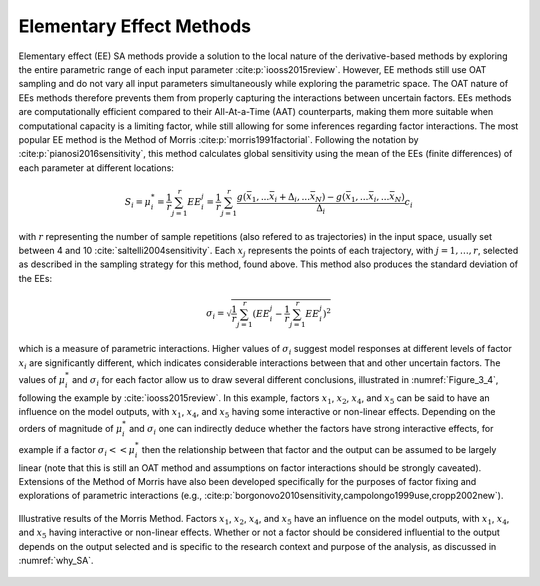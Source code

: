 Elementary Effect Methods
*************************

Elementary effect (EE) SA methods provide a solution to the local nature of the derivative-based methods by exploring the entire parametric range of each input parameter :cite:p:`iooss2015review`. However, EE methods still use OAT sampling and do not vary all input parameters simultaneously while exploring the parametric space. The OAT nature of EEs methods therefore prevents them from properly capturing the interactions between uncertain factors. EEs methods are computationally efficient compared to their All-At-a-Time (AAT) counterparts, making them more suitable when computational capacity is a limiting factor, while still allowing for some inferences regarding factor interactions.
The most popular EE method is the Method of Morris :cite:p:`morris1991factorial`. Following the notation by :cite:p:`pianosi2016sensitivity`, this method calculates global sensitivity using the mean of the EEs (finite differences) of each parameter at different locations:

.. math::

  S_i = \mu_i^* = \frac{1}{r}\sum_{j=1}^r EE^j_i = \frac{1}{r}\sum_{j=1}^r \frac{g(\bar{x}_1,...\bar{x}_i+\Delta_i,...\bar{x}_N)-g(\bar{x}_1,...\bar{x}_i,...\bar{x}_N)}{\Delta_i}c_i


with :math:`r` representing the number of sample repetitions (also refered to as trajectories) in the input space, usually set between 4 and 10 :cite:`saltelli2004sensitivity`. Each :math:`x_j` represents the points of each trajectory, with :math:`j=1,…, r`, selected as described in the sampling strategy for this method, found above. This method also produces the standard deviation of the EEs:

.. math::

  \sigma_i = \sqrt{\frac{1}{r}\sum_{j=1}^r(EE_i^j-\frac{1}{r}\sum_{j=1}^r EE^j_i)^2}


which is a measure of parametric interactions. Higher values of :math:`\sigma_i` suggest model responses at different levels of factor :math:`x_i` are significantly different, which indicates considerable interactions between that and other uncertain factors. The values of :math:`\mu_i^*` and :math:`\sigma_i` for each factor allow us to draw several different conclusions, illustrated in :numref:`Figure_3_4`, following the example by :cite:`iooss2015review`. In this example, factors :math:`x_1`, :math:`x_2`, :math:`x_4`, and :math:`x_5` can be said to have an influence on the model outputs, with :math:`x_1`, :math:`x_4`, and :math:`x_5` having some interactive or non-linear effects. Depending on the orders of magnitude of :math:`\mu_i^*` and :math:`\sigma_i` one can indirectly deduce whether the factors have strong interactive effects, for example if a factor :math:`\sigma_i << \mu_i^*` then the relationship between that factor and the output can be assumed to be largely linear (note that this is still an OAT method and assumptions on factor interactions should be strongly caveated). Extensions of the Method of Morris have also been developed specifically for the purposes of factor fixing and explorations of parametric interactions (e.g., :cite:p:`borgonovo2010sensitivity,campolongo1999use,cropp2002new`).


.. _Figure_3_4:
.. figure:: _static/figure3_4_morris_method.png
    :alt: Figure 3.4
    :width: 700px
    :align: center

    Illustrative results of the Morris Method. Factors :math:`x_1`, :math:`x_2`, :math:`x_4`, and :math:`x_5` have an influence on the model outputs, with :math:`x_1`, :math:`x_4`, and :math:`x_5` having interactive or non-linear effects. Whether or not a factor should be considered influential to the output depends on the output selected and is specific to the research context and purpose of the analysis, as discussed in :numref:`why_SA`.
